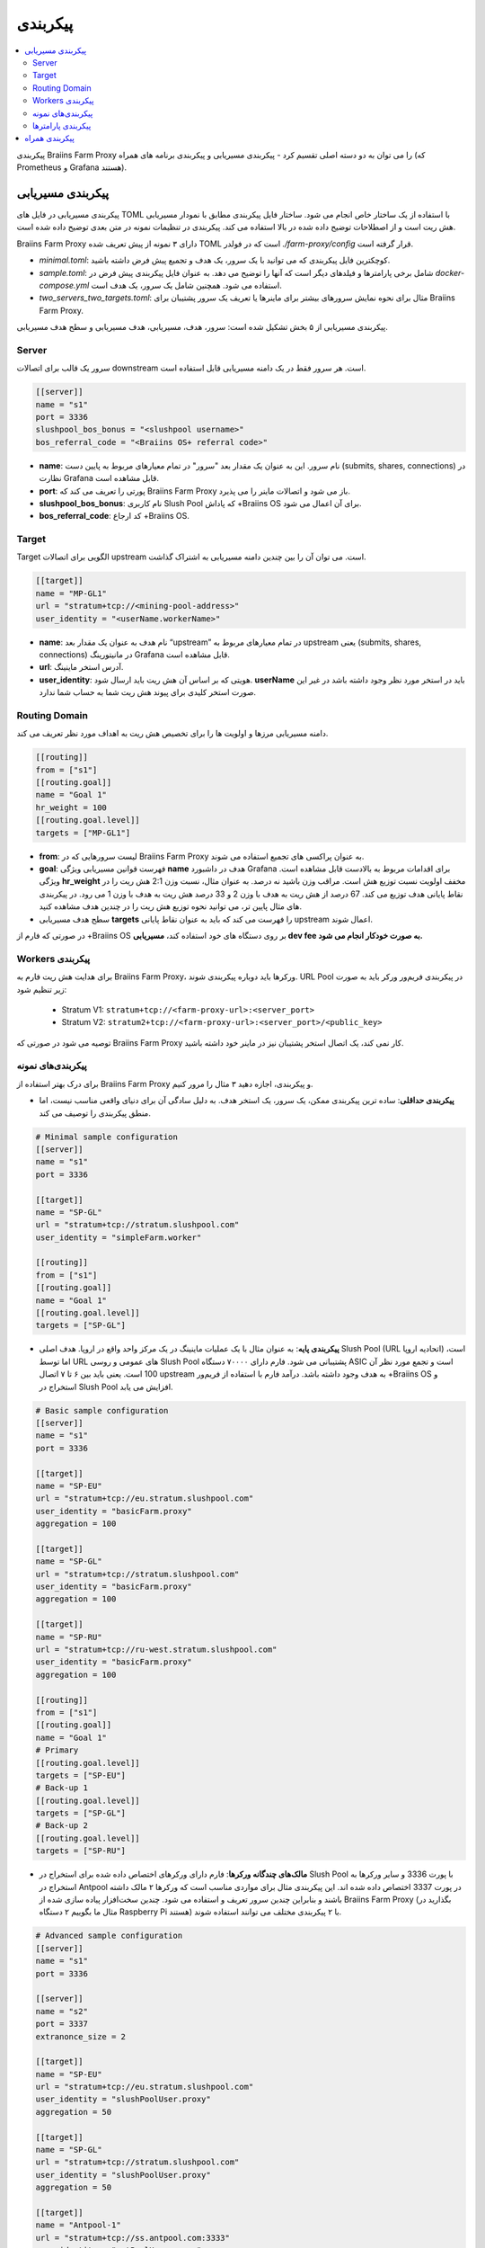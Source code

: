 
.. raw:: html

    <script>
      window.fwSettings={
      'widget_id':77000003511
      };
      !function(){if("function"!=typeof window.FreshworksWidget){var n=function(){n.q.push(arguments)};n.q=[],window.FreshworksWidget=n}}()
    </script>
    <script type='text/javascript' src='https://euc-widget.freshworks.com/widgets/77000003511.js' async defer></script>

#############
پیکربندی
#############

.. contents::
  :local:
  :depth: 2

پیکربندی Braiins Farm Proxy را می توان به دو دسته اصلی تقسیم کرد - پیکربندی مسیریابی و پیکربندی برنامه های همراه (که Prometheus و Grafana هستند).

*********************
پیکربندی مسیریابی
*********************

پیکربندی مسیریابی در فایل های TOML با استفاده از یک ساختار خاص انجام می شود. ساختار فایل پیکربندی مطابق با نمودار مسیریابی هش ریت است و از اصطلاحات توضیح داده شده در بالا استفاده می کند. پیکربندی در تنظیمات نمونه در متن بعدی توضیح داده شده است.

Braiins Farm Proxy دارای ۳ نمونه از پیش تعریف شده TOML است که در فولدر *./farm-proxy/config* قرار گرفته است.

* *minimal.toml*: کوچکترین فایل پیکربندی که می توانید با یک سرور، یک هدف و تجمیع پیش فرض داشته باشید.
* *sample.toml*: شامل برخی پارامترها و فیلدهای دیگر است که آنها را توضیح می دهد. به عنوان فایل پیکربندی پیش فرض در *docker-compose.yml* استفاده می شود. همچنین شامل یک سرور، یک هدف است.
* *two_servers_two_targets.toml*: مثال برای نحوه نمایش سرورهای بیشتر برای ماینرها یا تعریف یک سرور پشتیبان برای Braiins Farm Proxy.


پیکربندی مسیریابی از ۵ بخش تشکیل شده است: سرور، هدف، مسیریابی، هدف مسیریابی و سطح هدف مسیریابی.

Server 
=======

سرور یک قالب برای اتصالات downstream است. هر سرور فقط در یک دامنه مسیریابی قابل استفاده است.

.. code-block:: shell

      [[server]]
      name = "s1"
      port = 3336
      slushpool_bos_bonus = "<slushpool username>"
      bos_referral_code = "<Braiins OS+ referral code>"



* **name**: نام سرور. این به عنوان یک مقدار بعد "سرور" در تمام معیارهای مربوط به پایین دست (submits, shares, connections) در نظارت Grafana قابل مشاهده است.
* **port**: پورتی را تعریف می کند که Braiins Farm Proxy باز می شود و اتصالات ماینر را می پذیرد.
* **slushpool_bos_bonus**: نام کاربری Slush Pool که پاداش +Braiins OS برای آن اعمال می شود.
* **bos_referral_code**: کد ارجاع +Braiins OS.
   
Target
=======

Target الگویی برای اتصالات upstream است. می توان آن را بین چندین دامنه مسیریابی به اشتراک گذاشت.

.. code-block:: shell

      [[target]]
      name = "MP-GL1"
      url = "stratum+tcp://<mining-pool-address>"
      user_identity = "<userName.workerName>"

* **name**: نام هدف به عنوان یک مقدار بعد “upstream” در تمام معیارهای مربوط به upstream یعنی (submits, shares, connections) در مانیتورینگ Grafana قابل مشاهده است.
* **url**: آدرس استخر ماینینگ.
* **user_identity**: هویتی که بر اساس آن هش ریت باید ارسال شود. **userName** باید در استخر مورد نظر وجود داشته باشد در غیر این صورت استخر کلیدی برای پیوند هش ریت شما به حساب شما ندارد.

Routing Domain
===============

دامنه مسیریابی مرزها و اولویت ها را برای تخصیص هش ریت به اهداف مورد نظر تعریف می کند.

.. code-block:: shell

      [[routing]]
      from = ["s1"]
      [[routing.goal]]
      name = "Goal 1"
      hr_weight = 100
      [[routing.goal.level]]
      targets = ["MP-GL1"]

* **from**: لیست سرورهایی که در Braiins Farm Proxy به عنوان پراکسی های تجمیع استفاده می شوند.
* **goal**: فهرست قوانین مسیریابی ویژگی **name** هدف در داشبورد Grafana برای اقدامات مربوط به بالادست قابل مشاهده است. ویژگی **hr_weight** مخفف اولویت نسبت توزیع هش است. مراقب وزن باشید نه درصد. به عنوان مثال، نسبت وزن 2:1 هش ریت را در نقاط پایانی هدف توزیع می کند. 67 درصد از هش ریت به هدف با وزن 2 و 33 درصد هش ریت به هدف با وزن 1 می رود. در پیکربندی های مثال پایین تر، می توانید نحوه توزیع هش ریت را در چندین هدف مشاهده کنید.
* سطح هدف مسیریابی **targets** را فهرست می کند که باید به عنوان نقاط پایانی upstream اعمال شوند.

در صورتی که فارم از +‌Braiins OS بر روی دستگاه های خود استفاده کند، **مسیریابی dev fee به صورت خودکار انجام می شود.**

Workers پیکربندی
=====================

برای هدایت هش ریت فارم به Braiins Farm Proxy، ورکرها باید دوباره پیکربندی شوند. URL Pool در پیکربندی فریم‌ور ورکر باید به صورت زیر تنظیم شود:

 * Stratum V1: ``stratum+tcp://<farm-proxy-url>:<server_port>``
 *  Stratum V2: ``stratum2+tcp://<farm-proxy-url>:<server_port>/<public_key>``

توصیه می شود در صورتی که Braiins Farm Proxy کار نمی کند، یک اتصال استخر پشتیبان نیز در ماینر خود داشته باشید.

پیکربندی‌های نمونه
======================

برای درک بهتر استفاده از Braiins Farm Proxy و پیکربندی، اجازه دهید ۳ مثال را مرور کنیم.

* **پیکربندی حداقلی**: ساده ترین پیکربندی ممکن، یک سرور، یک استخر هدف. به دلیل سادگی آن برای دنیای واقعی مناسب نیست، اما منطق پیکربندی را توصیف می کند.

.. code-block:: shell

      # Minimal sample configuration
      [[server]]
      name = "s1"                                
      port = 3336

      [[target]]
      name = "SP-GL"
      url = "stratum+tcp://stratum.slushpool.com"
      user_identity = "simpleFarm.worker"

      [[routing]]
      from = ["s1"]
      [[routing.goal]]
      name = "Goal 1"
      [[routing.goal.level]]
      targets = ["SP-GL"]


* **پیکربندی پایه**: به عنوان مثال با یک عملیات ماینینگ در یک مرکز واحد واقع در اروپا. هدف اصلی Slush Pool (URL اتحادیه اروپا) است، اما توسط URL های عمومی و روسی Slush Pool پشتیبانی می شود. فارم دارای ۷۰۰۰۰ دستگاه ASIC است و تجمع مورد نظر آن 100 است. یعنی باید بین ۶ تا ۷ اتصال upstream به هدف وجود داشته باشد. درآمد فارم با استفاده از فریم‌ور +Braiins OS و استخراج در Slush Pool افزایش می یابد.

.. code-block:: shell

      # Basic sample configuration
      [[server]]
      name = "s1"
      port = 3336

      [[target]]
      name = "SP-EU"
      url = "stratum+tcp://eu.stratum.slushpool.com"
      user_identity = "basicFarm.proxy"
      aggregation = 100

      [[target]]
      name = "SP-GL"
      url = "stratum+tcp://stratum.slushpool.com"
      user_identity = "basicFarm.proxy"
      aggregation = 100

      [[target]]
      name = "SP-RU"
      url = "stratum+tcp://ru-west.stratum.slushpool.com"
      user_identity = "basicFarm.proxy"
      aggregation = 100

      [[routing]]
      from = ["s1"]
      [[routing.goal]]
      name = "Goal 1"
      # Primary
      [[routing.goal.level]]
      targets = ["SP-EU"]
      # Back-up 1
      [[routing.goal.level]]
      targets = ["SP-GL"]
      # Back-up 2
      [[routing.goal.level]]
      targets = ["SP-RU"]

* **مالک‌های چندگانه ورکرها**: فارم دارای ورکرهای اختصاص داده شده برای استخراج در Slush Pool با پورت 3336 و سایر ورکرها به استخراج در Antpool در پورت 3337 اختصاص داده شده اند. این پیکربندی مثال برای مواردی مناسب است که ورکرها ۲ مالک داشته باشند و بنابراین چندین سرور تعریف و استفاده می شود. چندین سخت‌افزار پیاده سازی شده از Braiins Farm Proxy (بگذارید در مثال ما بگوییم ۲ دستگاه Raspberry Pi هستند) با ۲ پیکربندی مختلف می توانند استفاده شوند.
   
.. code-block:: shell

      # Advanced sample configuration
      [[server]]
      name = "s1"
      port = 3336

      [[server]]
      name = "s2"
      port = 3337
      extranonce_size = 2

      [[target]]
      name = "SP-EU"
      url = "stratum+tcp://eu.stratum.slushpool.com"
      user_identity = "slushPoolUser.proxy"
      aggregation = 50

      [[target]]
      name = "SP-GL"
      url = "stratum+tcp://stratum.slushpool.com"
      user_identity = "slushPoolUser.proxy"
      aggregation = 50                                                      

      [[target]]
      name = "Antpool-1"
      url = "stratum+tcp://ss.antpool.com:3333"
      user_identity = "antPoolUser.proxy"
      aggregation = 50
      extranonce_size = 4

      [[target]]
      name = "Antpool-2"
      url = "stratum+tcp://ss.antpool.com:443"
      user_identity = "antPoolUser.proxy"
      aggregation = 50
      extranonce_size = 4

      [[routing]]
      from = ["s1","s2"]
      [[routing.goal]]
      name = "Goal SP"
      # Primary Slush Pool
      [[routing.goal.level]]
      targets = ["SP-EU"]
      # Back-up Slush Pool
      [[routing.goal.level]]
      targets = ["SP-GL"]
      #
      [[routing.goal]]
      name = "Goal Ant"
      # Primary Antpool
      [[routing.goal.level]]
      targets = ["Antpool-1"]
      # Back-up Antpool
      [[routing.goal.level]]
      targets = ["Antpool-2"]

* **تنوع بخشیدن به استخرها**: فارمی که با استفاده از ۱ نمونه Braiins Farm Proxy با ۱ سرور و چندین نقطه پایانی هدف upstream با تخصیص هش ۱۰۰:۸۰:۲۰ ~ تقریباً، هش را به ۳ استخر اختصاص می دهد. ۵۰ درصد هش ریت به هدف “Goal SP”  و ۴۰ درصد هش به هدف “Goal Ant” و ۱۰ درصد به هدف “Goal BTC.com” می رسد.

.. code-block:: shell

      # Diversification of pools
      [[server]]
      name = "s1"
      port = 3336
      extranonce_size = 2

      [[target]]
      name = "SP-EU"
      url = "stratum+tcp://eu.stratum.slushpool.com"
      user_identity = "slushPoolUser.proxy"
      aggregation = 50

      [[target]]
      name = "SP-GL"
      url = "stratum+tcp://stratum.slushpool.com"
      user_identity = "slushPoolUser.proxy"
      aggregation = 50

      [[target]]
      name = "Antpool-1"
      url = "stratum+tcp://ss.antpool.com:3333"
      user_identity = "antUser.proxy"
      aggregation = 50
      extranonce_size = 4

      [[target]]
      name = "Antpool-2"
      url = "stratum+tcp://ss.antpool.com:443"
      user_identity = "antUser.proxy"
      aggregation = 50
      extranonce_size = 4

      [[target]]
      name = "BTCcom-1"
      url = "stratum+tcp://eu.ss.btc.com:1800"
      user_identity = "btcUser.proxy"
      aggregation = 50

      [[target]]
      name = "BTCcom-2"
      url = "stratum+tcp://eu.ss.btc.com:443"
      user_identity = "btcUser.proxy"
      aggregation = 50

      [[routing]]
      from = ["s1"]
      [[routing.goal]]
      name = "Goal SP"
      hr_weight = 100
      # Primary Slush Pool
      [[routing.goal.level]]
      targets = ["SP-EU"]
      # Back-up Slush Pool
      [[routing.goal.level]]
      targets = ["SP-GL"]
      #
      [[routing.goal]]
      name = "Goal Ant"
      hr_weight = 80
      # Primary Antpool
      [[routing.goal.level]]
      targets = ["Antpool-1"]
      # Back-up Antpool
      [[routing.goal.level]]
      targets = ["Antpool-2"]
      #
      [[routing.goal]]
      name = "Goal BTC.com"
      hr_weight = 20
      # Primary BTC.com
      [[routing.goal.level]]
      targets = ["BTCcom-1"]
      # Back-up BTC.com
      [[routing.goal.level]]
      targets = ["BTCcom-2"]

* **مکان های مختلف عملیات ماینینگ**: فارم‌های ماینینگ با چندین کانتینر استخراج فیزیکی یا ساختمان در مکان‌های مختلف، از یک نمونه Braiins Farm Proxy در هر یک از مکان‌ها یا برای هر کانتینر با یک سرور downstream و یک هدف upstream با شناسه‌های ورکر مختلف در هر مکان / کانتینر استفاده می‌کنند تا هش ریت را از هم متمایز کند. در هر مکان / کانتینر می‌توان از طریق نمونه دیگری از Braiins Farm Proxy، پراکسی‌های فارم را به‌صورت سلسله مراتبی به هش‌ریت جمع‌آوری شده از پروکسی‌های فارم کانتینرهای جداگانه پیوند داد.
   
پیکربندی پارامترها
========================

فهرستی از پارامترهای اجباری و اختیاری موجود در پیکربندی Braiins Farm Proxy. پارامترها به بخش های پیکربندی مربوطه اختصاص داده می شوند.

Server
------

 * **name**: string: حساس به حروف کوچک و بزرگ با حداقل طول ۱ (اجباری)، نام سرور،
 * **port**: integer (اجباری)، پورت اختصاص داده شده به Braiins Farm Proxy،
 * **extranonce_size**: integer (اختیاری)، extranonce ارائه شده به دستگاه پایین دست (ASIC)، باید حداقل ۲ برابر کمتر از *extranonce_size* در *target* باشد، پیش فرض *4* است،
 * **validates_hash_rate**: boolean (true/false, اختیاری), پارامتر تعیین می کند که آیا پروکسی باید ارسال را از پایین دست اعتبار سنجی کند، پیش فرض *true* است،
 * **use_empty_extranonce1**: boolean (true/false, اختیاری), پارامتر تعیین می کند که آیا می توان از 1 بایت بیشتر از nonce اضافی استفاده کرد (هر دستگاهی آن را پشتیبانی نمی کند)، پیش فرض *false* است،
 * **submission_rate**: real (اختیاری), نرخ ارسال مورد نظر پایین‌دستی (miner -> proxy) که به‌عنوان تعداد ارسال‌ها در یک ثانیه تعریف می‌شود، پیش‌فرض *0.2* (1 ارسال در هر 5 ثانیه) است.
 * **slushpool_bos_bonus**: string: حساس به حروف کوچک با حداقل طول 0 (اختیاری)، نام کاربری Slush Pool که برای آن تخفیف +‌Braiins OS اعمال می شود،
 * **bos_referral_code**: string: حساس به حروف کوچک و بزرگ با حداقل طول 6 (اختیاری)، کد ارجاع +Braiins OS در طول کامل برای دریافت جایزه ارائه می شود.
   
Target
------

 * **name**: string: حساس به حروف کوچک و بزرگ با حداقل طول ۱ (اجباری)، نام نقطه پایانی هدف،
 * **url**: string (اجباری), آدرس استخر استخراج،
 * **user_identity**: string: حساس به حروف کوچک و بزرگ با حداقل طول ۱ (اجباری)،
 * **identity_pass_through**: boolean (true/false, اختیاری), انتشار یک هویت ورکر تکی به استخر هدف (ارسال ویژگی به بالادست)، پیش‌فرض *false* است،
 * **extranonce_size**: integer (اختیاری), Extranonce اعمال شده در استخر هدف، باید حداقل 2  برابر بیشتر از *extranonce_size* موجود در *server* باشد، پیش فرض *6* است (**بعضی از استخرها حداکثر به 4 نیاز دارند: AntPool، Binance Pool، Luxor**) ،
 * **aggregation**: integer (اختیاری), تعداد ورکرها انبوه (ASIC) در هر یک اتصال بالادست، پیش‌فرض *50* است.
   
Routing
-------

 * **name**: string: حساس به حروف کوچک و بزرگ با حداقل طول ۱ (اجباری)، نام دامنه مسیریابی،
 * **from**: لیست (اجباری)، لیست سرورهایی که به عنوان پراکسی های تجمیع کننده استفاده می شوند.
   
Routing Goal
------------

 * **name**: string: حساس به حروف کوچک و بزرگ با حداقل طول ۱ (اجباری)، نام هدف مسیریابی،
 * **hr_weight:** integer (اختیاری), وزن برای نسبت ترجیحی توزیع هش ریت.
   
Routing Goal Level
------------------

 * **targets**: فهرست (اجباری)، فهرست اهدافی که به عنوان نقاط پایانی هدف در دامنه مسیریابی اعمال می شوند.

**************************
پیکربندی همراه
**************************

پیکربندی دیگر در فایل *docker-compose.yml* از پیش تعریف شده است که یک برنامه ضروری برای اجرای Braiins Farm Proxy به عنوان یک پشته Docker چند کانتینری است. این فایل پیکربندی به گونه ای طراحی شده است که به حداقل ویرایش ممکن نیاز دارد. Docker-compose شامل پیکربندی این خدمات است:

 * **Prometheus**: runs on port **9090**, it can be accessed in your browser, e.g. ``http://<your-host>:9090/``
 * **Node Exporter**: runs on port **9100**, it can be accessed in your browser, e.g. ``http:/<your-host>:9100/``
 * **Grafana**: runs on port **3000**, it can be accessed in your browser, e.g. ``http://<your-host>:3000/``

Grafana برای مانیتورینگ بر استخراج با Braiins Farm Proxy بسیار مهم است. Prometheus می تواند مفید باشد در صورتی که کاربر بخواهد نمودارهای خود را برای داشبورد Grafana بسازد. Node Exporter صادرکننده پارامترهای سیستم عامل و سرور برای پایگاه داده Prometheus است.

.. attention::

   فایل *docker-compose.yml* به یک فایل پیکربندی **sample.toml** در پیکربندی کانتینر farm-proxy اشاره دارد. اگر اپراتور فارم، فایل پیکربندی خود را داشته باشد و بخواهد آن را به farm-proxy آدرس دهی کند، sample.toml باید با آن فایل جایگزین شود. در زیر می توانید پیکربندی farm-proxy را در *docker-compose.yml* مشاهده کنید.


.. code-block:: shell

      farm-proxy:
      image: braiinssystems/farm-proxy:v1.0.0-rc4
      container_name: farm-proxy
      network_mode: "host"
      volumes:
      - "./config/sample.toml:/conf/farm_proxy.yml"
      environment:
      - CONF_PATH=/conf/farm_proxy.yml
      - RUST_LOG=debug
      - RUST_BACKTRACE=full
      restart: unless-stopped
      logging:
      driver: "json-file"
      options:
      max-size: "100m"
      max-file: "50"
      compress: "true"

